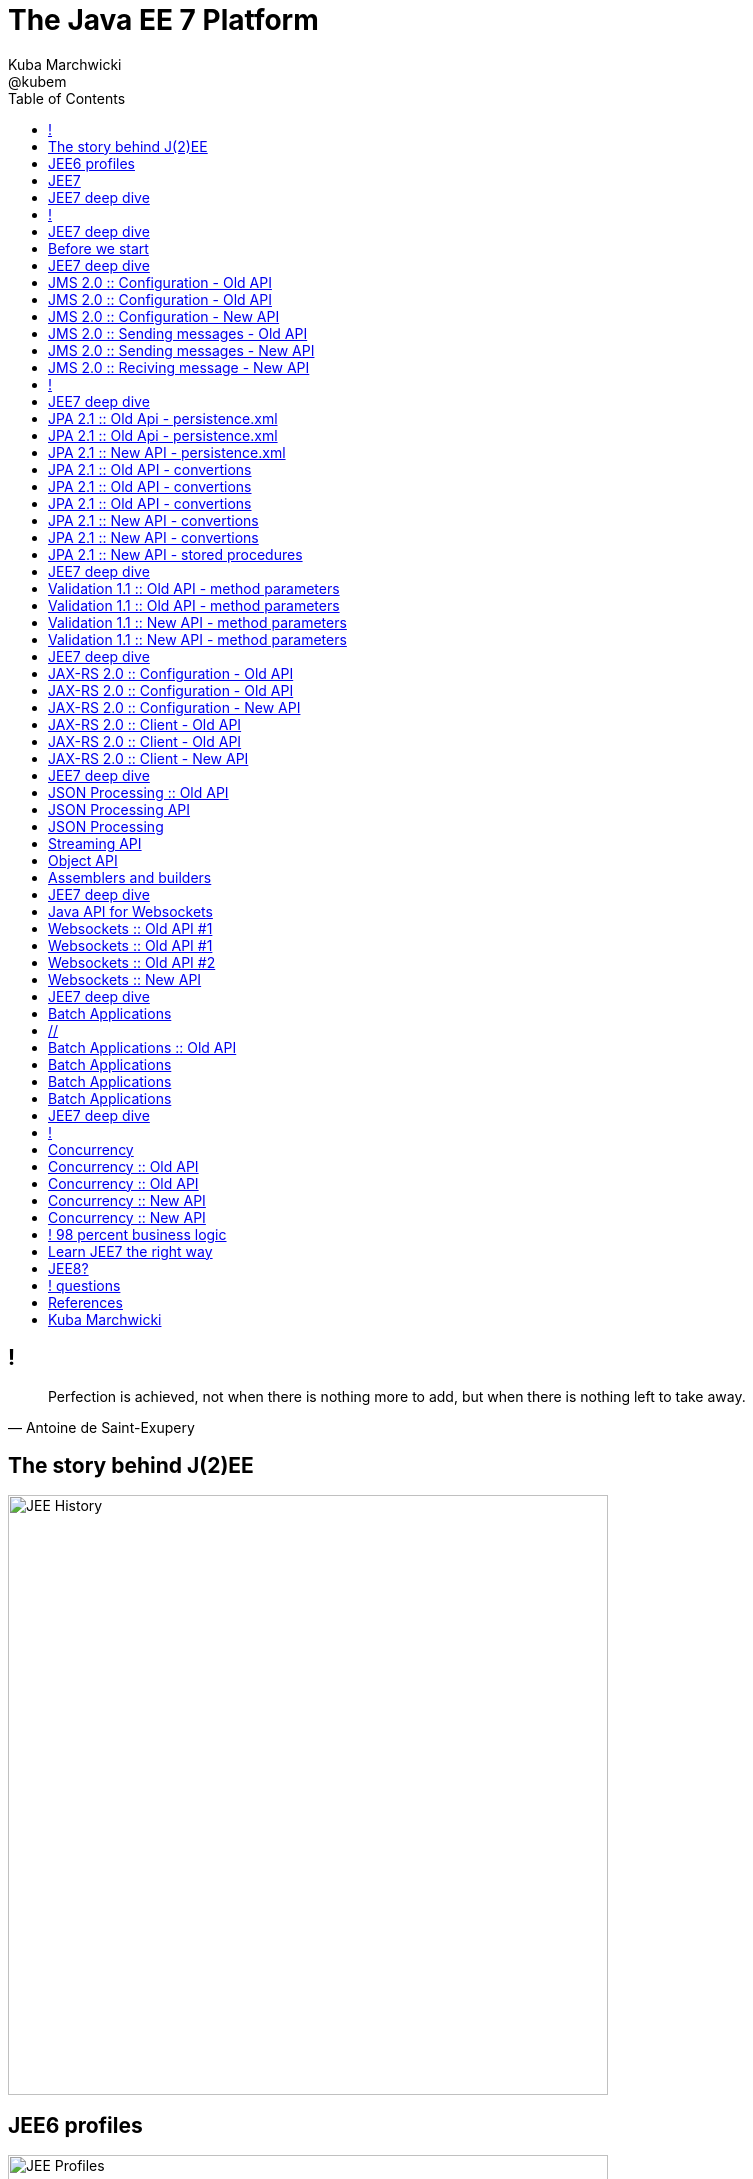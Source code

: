 = The Java EE 7 Platform
Kuba Marchwicki ; @kubem 
:longform:
:sectids!:
:imagesdir: images
:source-highlighter: highlightjs
:language: no-highlight
:dzslides-style: stormy-jm
:dzslides-fonts: family=Yanone+Kaffeesatz:400,700,200,300&family=Cedarville+Cursive
:dzslides-transition: fade
:dzslides-highlight: monokai
:experimental:
:toc2:
:sectanchors:
:idprefix:
:idseparator: -
:icons: font

== !

====
[quote, Antoine de Saint-Exupery]
____
Perfection is achieved, not when there is nothing more to add, but when there is nothing left to take away.
____
====

[.topic]
== The story behind J(2)EE
image::03-jee-history.png[JEE History, 600, role="middle"]

[.topic]
== JEE6 profiles
image::04-jee6-profiles.png[JEE Profiles, 600, role="middle"]

[NOTE]
[role="speaker"]
====
Problems. Tomee (web profile), Tomee + JAX-RS, Tomee Plus (Full profile). Więc w JEE7 JAX-RS przewędrował do web profile.
====

[.topic]
== JEE7
image::05-jee7-deep-dive.png[JEE7, 600, role="middle"]

[NOTE]
[role="speaker"]
====
* Cel: modernizacja API
* Co nie weszło: JCache – JSR 107
====

[.topic]
== JEE7 deep dive
image::06-jee7-deep-dive.png[JEE7, 600, role="middle"]

== !

image::07-whats-all-about.png[caption="What's it all about?", role="stretch-x"]

[NOTE]
[role="speaker"]
====
* An umbrella specification. 
* Nothing new – just made sure all specs talk to each other
====

[.topic]
== JEE7 deep dive

[.incremental]
* JMS 2.0
* JPA 2.1
* Bean Validation 1.1
* JAX-RS 2.0
* Java API for JSON Processing
* Java API for Websockets
* Batch Applications
* Concurrency Utilities

[NOTE]
[role="speaker"]
====
Out of scope:

* JTA 1.2 i adnotacji `@Transactional` pozwalającej objąć transakcją także komponenty CDI
* JSF 2.2. `@FlowScope` oraz przepuszczanie atrybutów i elementów (pod kątem HTML5) - nie utrudnia
* CDI 1.1 - uruchomienie _by default_ przez co były problemy z Google Guice. Adnotacja `@Vetoed`

In scope: *JMS* configuration. *JPA* converters. *Validaton* method params. 
*JAX-RS* client API & configuration. *JSON* streaming and object API. *Websockets* *Batch* ETL *Concurrency*

====

[.topic.source]
== Before we start

[source,xml]
----
<dependency>
  <groupId>javax</groupId>
  <artifactId>javaee-api</artifactId>
  <version>7.0</version>
  <scope>provided</scope>
</dependency>
----

[NOTE]
[role="speaker"]
====
* Maven dependency. Nie ma problemów – co szczególnie było widoczne w testach. Gdzie można było budować unit testy bez kontenera
* java.lang.ClassFormatError: Absent Code attribute in method that is not native or abstract in class file javax/persistence/LockModeType
====

[.topic]
== JEE7 deep dive

* *JMS 2.0*
* JPA 2.1
* Bean Validation 1.1
* JAX-RS 2.0
* Java API for JSON Processing
* Java API for Websockets
* Batch Applications
* Concurrency Utilities

[NOTE]
[role="speaker"]
====
* JCA Adapter – czyli możemy wymieniać implementacje: websphere z RabbitMQ
* New JMSContext interface
* AutoCloseable JMSContext, Connection, Session, …
* Use of runtime exceptions
* Method chaining on JMSProducer
* Simplified message sending

====

[.topic]
== JMS 2.0 :: Configuration - Old API

[.statement.middle]
*?*

[.topic.source]
== JMS 2.0 :: Configuration - Old API

[source,xml]
----
<subsystem xmlns="urn:jboss:domain:messaging:1.1">
  <hornetq-server>
     <jms-destinations>
        <jms-queue name="testQueue">
            <entry name="queue/test"/>
        </jms-queue>
        <jms-topic name="testTopic">
            <entry name="topic/test"/>
        </jms-topic>
     </jms-destinations>
  </hornetq-server>
</subsystem>
----


[.topic.source]
== JMS 2.0 :: Configuration - New API

[source,java]
----

@JMSConnectionFactoryDefinition( <1>
  name = "java:global/jms/demoConnectionFactory", 
  className = "javax.jms.ConnectionFactory")
@JMSDestinationDefinition( <2>
  name = "java:global/jms/demoQueue", 
  interfaceName = "javax.jms.Queue", 
  destinationName = "demoQueue")
public class JmsConfiguration {

}
----
<1> Use annotation to specify a JMS `ConnectionFactory`
<2> Use annotation to specify a JMS `Destination`

[.topic.source]
== JMS 2.0 :: Sending messages - Old API

[source,java]
----
@Stateless
public class SendMessageService {
  
  @Resource(lookup = "java:global/jms/demoConnectionFactory")
  ConnectionFactory connectionFactory;
  @Resource(lookup = "java:global/jms/demoQueue")
  Queue demoQueue;
          
  public void sendMessage(String payload) {
     try {
        Connection connection = connectionFactory.createConnection();
        Session session = connection
            .createSession(false, Session.AUTO_ACKNOWLEDGE);
        MessageProducer messageProducer = session
            .createProducer(demoQueue);
        TextMessage textMessage = session.createTextMessage(payload);
        messageProducer.send(textMessage); <1>
     } finally {
        //...
     } 
  }
} 
----
<1> This is the only important line

[.topic.source]
== JMS 2.0 :: Sending messages - New API

[source,java]
----
@Stateless
public class MessageService {

  @Inject
  private JMSContext context; <1>
  @Resource(mappedName = "jms/inboundQueue")
  private Queue inboundQueue;

  public void sendMessage(String payload) {
     context.createProducer().send(inboundQueue, payload); <2>
  }

}
----
<1> Injecting a complete context
<2> Spring inspired `*Template` class

[NOTE]
[role="speaker"]
====
Inspiracja JmsTemplate Springowym jest dość oczywista. I w ogóle całą klasą klas *Template ze Springa
Likwidujemy checked expections. 

It is close to Spring JmsTemplate features
Reduces boilerplate code, Manages resources transparently, Handles exception properly, 
Converts checked exceptions to runtime equivalents, Provides convenience methods such 
as the convertAndSend() method that take a destination (a queue here) and a payload 
object as message.
====

[.topic.source]
== JMS 2.0 :: Reciving message - New API

[source,java]
----
@MessageDriven(mappedName="global/jms/demoQueue")
public class MessageConsumer implements MessageListener {

  @Override
  public void onMessage(Message msg) {
     try {
       String payload = msg.getBody(String.class); <1>
     } catch (JMSException e) {
        e.printStackTrace();
     }
  }
}
----
<1> No casting!!!

[NOTE]
[role="speaker"]
====
Not much changed - no casting

====

== !  

image::17-jms.png[width=600, role="middle"]

[NOTE]
[role="speaker"]

====
Nice try Oracle!

====


[.topic]
== JEE7 deep dive

* JMS 2.0
* *JPA 2.1*
* Bean Validation 1.1
* JAX-RS 2.0
* Java API for JSON Processing
* Java API for Websockets
* Batch Applications
* Concurrency Utilities

[NOTE]
[role="speaker"]
====
Criteria API niestety nadal wygląda tak że się trochę odechciewa. 
Ale pojawiło się parę uproszczeń:

* configuracja
* stored procedured
* converters
====

[.topic.source]
== JPA 2.1 :: Old Api - persistence.xml

[source,java]
----
<persistence-unit>
  <properties>
    <property name="hibernate.connection.driver_class" <1>
       value="org.apache.derby.jdbc.ClientDriver" />
    <property name="hibernate.connection.url" <2>
       value="jdbc:derby://localhost:1527/sample;create=true" />
    <property name="hibernate.connection.username" value="user" /> <3>
    <property name="hibernate.connection.password" value="pass" /> <4>
    <property name="hibernate.show_sql" value="true" /> <5>
    <property name="hibernate.format_sql" value="true" /> <6>
    <property name="hibernate.use_sql_comments" value="true" /> <7>
    <property name="hibernate.dialect" <8>
       value="org.hibernate.dialect.MySQL5Dialect" />
    <property name="hibernate.hbm2ddl.auto" value="create-drop" /> <9>
  </properties>
</persistence-unit>

----


[.topic.source]
== JPA 2.1 :: Old Api - persistence.xml

[source,java]
----
<persistence-unit>
  <properties>
    <property name="eclipselink.jdbc.driver" <1>
      value="org.apache.derby.jdbc.ClientDriver" />
    <property name="eclipselink.jdbc.url" <2>
      value="jdbc:derby://localhost:1527/sample;create=true" />
    <property name="eclipselink.jdbc.user" value="user" /> <3>
    <property name="eclipselink.jdbc.password" value="pass" /> <4>
    <property name="eclipselink.logging.level" value="FINE" /> <5>
    <property name="eclipselink.target-database" <6>
      value="org.eclipse.persistence.platform.database.MySQLPlatform" />
    <property name="eclipselink.ddl-generation" <7>
      value="drop-and-create-tables" />
    <property name="eclipselink.ddl-generation.output-mode" <8>
      value="database" />
  </properties>
</persistence-unit>

----

[.topic.source]
== JPA 2.1 :: New API - persistence.xml

[source,java]
----
<persistence-unit>
  <properties>
    <property name="javax.persistence.jdbc.driver" 
      value="org.apache.derby.jdbc.ClientDriver" /> <1>
    <property name="javax.persistence.jdbc.url" 
      value="jdbc:derby://localhost:1527/sample;create=true" /> <2>
    <property name="javax.persistence.jdbc.user" value="user" /> <3>
    <property name="javax.persistence.jdbc.password" value="pass" /> <4>
    <property name="javax.persistence.schema-generation.database.action"  
      value="drop-and-create" /> <5>

    <property name="eclipselink.logging.level" value="FINE" />
    <property name="eclipselink.target-database" 
      value="org.eclipse.persistence.platform.database.MySQLPlatform" />
  </properties>
</persistence-unit>

----

[.topic.source]
== JPA 2.1 :: Old API - convertions

[source,java]
.+UserSex.java+
----
public enum UseSex {
  MALE, FEMALE;
}
----

[source,java]
.+User.java+
----
@Entity
public class User {

  @Id
  private long id;

  @Enumerated(EnumType.ORDINAL) <1>
  private UserSex sex;

  //..
}
----
<1> Actual database value is either `0` or `1`

[NOTE]
[role="speaker"]
====
Ale znacznie częściej w bazie mam “M” I “F” – bo tak chciał dba

====

[.topic.source]
== JPA 2.1 :: Old API - convertions

[source,java]
.+UserSex.java+
----
public enum UseSex {
  MALE, FEMALE;
}
----

[source,java]
.+User.java+
----
@Entity
public class User {

  @Id
  private long id;

  @Enumerated(EnumType.STRING) <1>
  private UserSex sex;

  //..
}
----
<1> Actual database value is either `MALE` or `FEMALE`

[NOTE]
[role="speaker"]
====
Wciąż to nie to co powinienem. Jak ro rozwiązać

====

[.topic.source]
== JPA 2.1 :: Old API - convertions

[source,java]
----
@Entity
public class User {

  @PostLoad
  public void afterLoad() {
    switch(db_sex){
      case "M": sex = UserSex.MALE;
      case "F": sex = UserSex.FEMALE;
      default: throw new IllegalArgumentException();
    }
  }

  @PrePersist
  public void beforePersit() {
    switch(sex){
      case MALE: db_sex = "M";
      case FEMALE: db_sex = "F";
      default: throw new IllegalArgumentException();
    }
  }
}                               
----
  
[.topic.source]
== JPA 2.1 :: New API - convertions

[source,java]
----
@Entity
public class User {

  @Convert(converter = SexConverter.class) <1>
  private UserSex sex;

  //..
}
----
<1> Declare converter

[.topic.source]
== JPA 2.1 :: New API - convertions

[source,java]
----
@Converter <1>
public class SexConverter 
  implements AttributeConverter<UserSex, String> { <2>

  public String convertToDatabaseColumn(UserSex arg0) {
    switch(arg0){
      case MALE: return "M";
      case FEMALE: return "F";
      default: throw new IllegalArgumentException();
    }
  }
  
  public UserSex convertToEntityAttribute(String arg0) {
    switch(arg0){
      case "M": return UserSex.MALE;
      case "F": return UserSex.FEMALE;
      default: throw new IllegalArgumentException();
    }
  }
}
----

[.topic.source]
== JPA 2.1 :: New API - stored procedures

[source,java]
----
@Table(indexes = @Index(columnList = "name")) <1>
@Entity
@NamedQuery(name = User.FIND_USER_BY_NAME, 
   query = "from User u where name = ?")
@NamedStoredProcedureQuery(name = User.REFRESH_USERS, 
   procedureName = "USR_STRD_PRCR_CALL") <2>
public class User {
   public final static String FIND_USER_BY_NAME = "User.findByName";
   public final static String REFRESH_USERS = "User.refreshUsersEntries";

   //..

}
----
<1> Define indexes for schema generation
<2> Use predefined stored procedures

[.topic]
== JEE7 deep dive

* JMS 2.0
* JPA 2.1
* *Bean Validation 1.1*
* JAX-RS 2.0
* Java API for JSON Processing
* Java API for Websockets
* Batch Applications
* Concurrency Utilities

[NOTE]
[role="speaker"]
====
I'll focus on two areas: method level (parameters) validation and JAX-RS services validation

====

[.topic.source]
== Validation 1.1 :: Old API - method parameters

[source,java]
----
@Interceptors(ValidationInterceptor.class) <1>
public void addAuthor(String name, 
	@Size(min=5) String surename) { <2>
   Author a = new Author();
   a.setName(name);
   a.setSurename(surename);

   em.persist(a);
}
----
<1> Interceptor is needed cause AppServer does not handle such case
<2> Validation annotations can be used for method params

[.topic.source]
== Validation 1.1 :: Old API - method parameters 

[source,java]
----
public Object validateMethodInvocation(InvocationContext ctx) 
    throws Exception { <1>

    MethodValidator validator = validatorFactory.getValidator()
        .unwrap(MethodValidator.class);

    Set<MethodConstraintViolation<Object>> violations = 
        validator.validateAllParameters(
            ctx.getTarget(), 
            ctx.getMethod(), 
            ctx.getParameters());
 
   //...

}
----
<1> Pretty standard EJB 3.0 interception method

[NOTE]
[role="speaker"]
====
Mamy klasyczny interceptor, który musimy implementować

====

[.topic.source]
== Validation 1.1 :: New API - method parameters 

[source,java]
----
public void addAuthor(String name, 
	@Size(min=5) String surename) { <1>

   Author a = new Author();
   a.setName(name);
   a.setSurename(surename);

   em.persist(a);
}	
----
<1> Validation is handled out-of-the-box

[NOTE]
[role="speaker"]
====
Nie potrzebujemy implementować interceptorów. Walidacja działa na wszystkich typach serwisów

====

[.topic.source]
== Validation 1.1 :: New API - method parameters 

[source,java]
----
@Path("/hello")
public class HelloWorld {

   @Path("/{name}")
   @GET
   @Produces(MediaType.APPLICATION_JSON)
   public JsonObject sayHello(
      @NotEmpty @PathParam("name") String name) { <1>
         //..
      }
   }
}

----

[NOTE]
[role="speaker"]
====
Tutaj np. JAX-RS. Gdy nie uda się walidacja, zwracany jest HTTP400 – Bad Request

====

[.topic]
== JEE7 deep dive

* JMS 2.0
* JPA 2.1
* Bean Validation 1.1
* *JAX-RS 2.0*
* Java API for JSON Processing
* Java API for Websockets
* Batch Applications
* Concurrency Utilities

[NOTE]
[role="speaker"]
====
Podobnie jak z innymi elemantami specyfikacji – to jest ustandaryzowanie rzeczy które już sa obecne
RESTeasy, Jersey, CXF

Mamy nowe: interceptory i filtry. Tak jak w komponentach EJB i w serwletach.
Asynchroniczność – analogiczna jak AsyncServlet w Servler 3.0 (JEE6)
Niemniej - skupię się na dwóch elementach: konfiguracji oraz Client API

It provides a higher-level API than HttpURLConnection as well as integration with JAX-RS providers.
====

[.topic]
== JAX-RS 2.0 :: Configuration - Old API

[.statement.middle]
*?*

[.topic.source]
== JAX-RS 2.0 :: Configuration - Old API

[source,xml]
----
<servlet>
    <servlet-name>JAX-RS Servlet</servlet-name>
    <servlet-class>
    	com.sun.jersey.spi.container.servlet.ServletContainer
    </servlet-class>
    <load-on-startup>1</load-on-startup>
</servlet>
<servlet-mapping>
    <servlet-name>JAX-RS Servlet</servlet-name>
    <url-pattern>/jax-rs/*</url-pattern>
</servlet-mapping>

----

[NOTE]
[role="speaker"]
====
Glassfish3, Jersey configuration
====

[.topic.source]
== JAX-RS 2.0 :: Configuration - New API

[source,java]
----
import javax.ws.rs.ApplicationPath; 
import javax.ws.rs.core.Application; 

@ApplicationPath("/rs") <1>
public class RestApp extends Application { <2>
}
----
<1> Root application path
<2> Extends `Application`

[.topic.source]
== JAX-RS 2.0 :: Client - Old API

[source,java]
----
HttpURLConnection connection = 
   (HttpURLConnection)serverAddress.openConnection();
connection.setRequestMethod("GET");
connection.setDoOutput(true);
connection.setReadTimeout(10000);

BufferedReader rd = new BufferedReader(
   new InputStreamReader(connection.getInputStream()));
StringBuilder sb = new StringBuilder();

while ((line = rd.readLine()) != null) {
   sb.append(line + '\n');
}

System.out.println(sb.toString());
----

[.topic.source]
== JAX-RS 2.0 :: Client - Old API

[source,xml]
.+pom.xml+
----
<dependency>
	<groupId>com.github.kevinsawicki</groupId>
	<artifactId>http-request</artifactId>	
	<version>5.4.1</version>
</dependency>
----

[source,java]
----
HttpRequest request = HttpRequest.get(baseURL).receive(output);
System.out.println(request.toString());
----

[.topic.source]
== JAX-RS 2.0 :: Client - New API

[source,java]
----
import javax.ws.rs.client.Client;
import javax.ws.rs.client.ClientBuilder;
import javax.ws.rs.client.WebTarget;

Client client = ClientBuilder.newBuilder().build(); <1>
WebTarget target = client.target(uri.toString());
Response response = target.request().get(); <2>

assertThat(response.getStatus()).isEqualTo(200); <3>
assertThat(target.request().get(String.class))
	.isEqualTo("{}"); <4>
----
<1> Prepare a client
<2> Actual request
<3> Get HTTP Response status
<4> Get the response body as String

[.topic]
== JEE7 deep dive

* JMS 2.0
* JPA 2.1
* Bean Validation 1.1
* JAX-RS 2.0
* *Java API for JSON Processing*
* Java API for Websockets
* Batch Applications
* Concurrency Utilities

[.topic]
== JSON Processing :: Old API

[.statement.middle]
*?*

[.topic]
== JSON Processing API

[.incremental]
* API to parse and generate JSON
* Streaming API
** Low-level, efficient way to parse/generate JSON
** Similar to StAX API
* Object Model API
** Simple, easy to use high-level API
** Similar to DOM API

[NOTE]
[role="speaker"]
====
Lowlevel API. 
To nie jest JAXB dla XMLa, bardziej DOM – obiektowy, albo StAX – parser (pooling)
Wysokopoziomowy jest Jackson, GSON. 
JSON binding w kolejnym kroku
====

[.topic.source]
== JSON Processing

[source, json]
----
{
	"data": [
		"Hello Jakub",
		"Guten Tag Jakub"
		]
}
----

[.topic.source]
== Streaming API

[source,java]
----
JsonParser parser = Json.
	createParser(new StringReader(string))); <1>

JsonParser.Event event = p.next();          // START_OBJECT
event = p.next();                           // KEY_NAME
event = p.next();                           // VALUE_STRING

assertThat(event).is(new Condition<Object>() {
	public boolean matches(Object value) {
		return value instanceof Event 
			&& value == Event.VALUE_STRING; <2>
	}
});
assertThat(parser.getString()).isEqualTo("Hello Jakub"); <3>

----
<1> Define an events based parser
<2> Look for an event (`START_OBJECT`, `START_ARRAY`, `KEY_NAME`, `VALUE_STRING`, etc)
<3> Get actual value

[.topic.source]
== Object API

[source,java]
----
JsonReader reader = Json.
	createReader(new StringReader(string)); <1>
        
JsonObject obj = reader.readObject(); <2>
assertThat(obj.containsKey("data")).isTrue();
        
JsonArray results = obj.getJsonArray("data"); <3>
        
assertThat(results.size()).isEqualTo(2); 
assertThat(results.getString(0)).isEqualTo("Hello Jakub");
assertThat(results.getString(1)).isEqualTo("Guten tag Jakub");
----
<1> Create a reader
<2> Read a JSON Object
<3> Read a JSON Array

[.topic.source]
== Assemblers and builders

[source,java]
----
import javax.json.Json; <1>
import javax.json.JsonObject;

@Path("/simple/{name}")
@GET
@Produces(MediaType.APPLICATION_JSON)
public JsonObject saySimpleHello(@PathParam("name") String name) {
	return Json.createObjectBuilder() <2>
		.add("data", Json.createArrayBuilder() <3>
			.add("Hello " + name)
			.add("Guten tag " + name)
			.build())	
		.build(); 
}

----
<1> Look after `javax.json.*` package
<2> Create a builder object
<3> Work with arrays in a similar fashion


[.topic]
== JEE7 deep dive

* JMS 2.0
* JPA 2.1
* Bean Validation 1.1
* JAX-RS 2.0
* Java API for JSON Processing
* *Java API for Websockets*
* Batch Applications
* Concurrency Utilities

[NOTE]
[role="speaker"]
====
Z JEE7 to było moje trzecie podejście do websockets. Od wczesnej bety, po teraz. Każde kolejne ma inne API. A mówicie że Java zmienia się bardzo powoli. 

====

[.topic]
== Java API for Websockets

[.incremental]
* Server and Client WebSocket Endpoint: 
** `@ServerEndpoint`
** `@ClientEndpoint`
* Lifecycle methods
** `@OnOpen`, `@OnClose`, `@OnError`, `@OnMessage`
* Packaging and Deployment

[.topic.source]
== Websockets :: Old API #1

[source,java]
.+WebSocketServlet.java+
----
@WebServlet(urlPatterns = "/ping")
public class FeedNotifierWebSocket extends WebSocketServlet { <1>
	
	protected StreamInbound createWebSocketInbound(
			String subprotocol,
			HttpServletRequest req) {
		//.. return new Inboud for each client
	}

}
----

[.topic.source]
== Websockets :: Old API #1

[source,java]
----
class NotificationInbound extends MessageInbound {

	private WsOutbound outbound;

	protected void onOpen(WsOutbound outbound) {
		this.outbound = outbound; <1>
	}

	protected void onBinaryMessage(ByteBuffer m) {
		outbound.writeBinaryMessage(message); 
	}

	protected void onTextMessage(CharBuffer m) {
		outbound.writeTextMessage(message); <2>
	}
}
----

[NOTE]
[role="speaker"]
====
Message Inbound was an abstraction over HTTP web socket communication
This was early Tomcat 7.0.20+ - if I recon corretly
====


[.topic.source]
== Websockets :: Old API #2

[source,java]
----
@Singleton <1>
@WebSocketEndpoint(path=”/chat”) <2>
public class ChatServer {
	Set<Session> peers = new HashSet<>();

	@WebSocketOpen 
	public void onOpen(Session s) {
		peers.add(s);
	}

	@WebSocketClose
	public void onClose(Session s) {
		peers.remove(s);
	}

	@WebSocketMessage <3>
	public void message(String m, Session c) throws IOException {
		for (Session session : peers) {
			if (!session.equals(c)) <4>
				session.getRemote().sendObject(m);
		}
	}
}

----
<1> More JEE'ish approach
<2> Clear Web Socket definition
<3> Handling the communication
<4> Sending the message

[.topic.source]
== Websockets :: New API

[source,java]
----
@Singleton <1>
@ServerEndpoint("/ping") <2>
public class NotificationServer {
	Set<Session> peers = new HashSet<>();
	
	@OnOpen
	public void onOpen(Session s) throws IOException {
		peers.add(s);
	}
	
	@OnClose
	public void onClose(Session s) throws IOException {
		peers.remove(s);
	}

	@OnMessage <3>
	public void message(String m, Session c) throws IOException {
		for (Session session: peers) {
			if (!session.equals(c)) <4>
				session.getBasicRemote().sendText(m);
		}		
	}
}
----

[NOTE]
[role="speaker"]
====
Cel: abstrakcja komunikacji TCP, tak jak JAX-RS jest abstrakcją na komunikację HTTP
Sesja jest kowersacją

Przykład LIVE!!

API names has changed - and that's pretty much all. 
====

[.topic]
== JEE7 deep dive

* JMS 2.0
* JPA 2.1
* Bean Validation 1.1
* JAX-RS 2.0
* Java API for JSON Processing
* Java API for Websockets
* *Batch Applications*
* Concurrency Utilities

[.topic]
== Batch Applications

[.incremental]
* Suited for non-interactive, bulk-oriented, and long-running tasks
* Batch execution: sequential, parallel, decision-based
* ETL processes: Extract, Transform, Load

== //

[.incremental]
Job Repository:: holds information about jobs current running and jobs that run in the past. JobOperator provides access to this repository.
Job Operator:: an interface to manage all aspects of job processing, including operational commands, such as start, restart, and stop, retrieval of job and step executions.
Job:: encapsulates an entire batch process

[.topic]
== Batch Applications :: Old API

[.statement.middle]
*?*

[.topic]
== Batch Applications

image::56-batch-processing.png["Batch processing", 700, role="middle"]

[.topic.source]
== Batch Applications

[source, xml]
----
<job id="myJob" xmlns="http://batch.jsr352/jsl"> <1>
  <step id="myStep"> <2>
    <chunk reader="MyItemReader" <3>
        writer="MyItemWriter" 
        processor="MyItemProcessor"
        buffer-size="5"
        checkpoint-policy="item"
        commit-interval="10" /> 
  </step>
</job>
----
<1> Define a job
<2> Split it into one or more steps
<3> Process each step as a chunk

[.topic.source]
== Batch Applications

[source,java]
.+MyItemReader.java+
----
@ItemReader <1>
public class MyItemReader {
   //...
}
----

[source,java]
.+MyItemProcessor.java+
----
@ItemProcessor <2>
public class MyItemProcessor {
   //...
}
----

[source,java]
.+MyItemWriter.java+
----
@ItemWriter <3>
public class MyItemWriter {
   //...
}
----
<1> Reads Job elements
<2> Processes
<3> Writes output

[NOTE]
[role="speaker"]
====
Opowiedzieć o ilości boilerplate code. Wszystko objęte jest transakcja
====

[.topic]
== JEE7 deep dive

* JMS 2.0
* JPA 2.1
* Bean Validation 1.1
* JAX-RS 2.0
* Java API for JSON Processing
* Java API for Websockets
* Batch Applications
* *Concurrency Utilities*

== !


====
[.small.quote, EJB Spec - 21.2.2. Programming restrictions]
____
The enterprise bean must not attempt to manage threads. The enterprise bean must not attempt to start, stop, suspend, or resume a thread, or to change a thread’s priority or name. The enterprise bean must not attempt to manage thread groups.
____
====

[NOTE]
[role="speaker"]
====
Kontener musi zapewnić stabilność, pewność, failover – dlatego zarządza wątkami; i nie pozwala innym.
No ale można było w przeszłości działać asynchronicznie / w tle.
====

[.topic]
== Concurrency

[.incremental]
* Extension of Java SE Concurrency Utilities API
* Provide asynchronous capabilities to Java EE application components
* Provides Thread Factories and Executor Services

[.topic.source]
== Concurrency :: Old API

[source, java]
.+AsynchronousWatcher.java+
----
@Stateless
public class EventWatcher {

	@Asynchronous <1>
	public void method(FeedEvent event) {
		System.out.println(event);
	}
	
}
----
<1> This method is run asynchronously

[.topic.source]
== Concurrency :: Old API

[source,java]
.+AsyncServlet.java+
----
@WebServlet(urlPatterns = "/somepath", 
	asyncSupported = true) <1>
public class AsyncServlet extends HttpServlet {

    public void doGet(HttpServletRequest request,
	 HttpServletResponse response) 
		throws ServletException, IOException {
		//..
	}
}
----
<1> The Response is immediate

[.topic.source]
== Concurrency :: New API

[source,java]
.+UsingManagedThreadFactory.java+
----
@Named
public class ThreadManager {

	@Resource
	ManagedThreadFactory mtf; <1>

	public ExecutorService getThreadManager() {
		return new ThreadPoolExecutor(5,10, 10,
			TimeUnit.SECONDS, 
			new ArrayBlockingQueue<Runnable>(100), 
			mtf);
	}
}

----
<1> `ManagedThreadFactory` is an application server resource


[.topic.source]
== Concurrency :: New API

[source,java]
----
@Named
public class ProcessingService {

	public void doLoadsOfStuff(ExecutorService executor) {
		for (int i = 0; i < 50; i++) {
			Runnable worker = new WorkerThread("" + i);
			executor.execute(worker); <1>
		}
		executor.shutdown();
	}
}
----

== ! 98 percent business logic
image::66-jee7.png[width="600", role="middle"]

[.topic]
== Learn JEE7 the right way

[.incremental]
github.com:: Fork _javaee7-samples_ project
choose your example:: Take one feature at a time, understand the spec, create an Arquillian test. Run with Wildfly and Glassfish. See how it all works.
push it:: Become a part of the community. Push your changes and help others

[.topic]
== JEE8?

[.incremental]
* JSON-B (JSON binding)
* JCache (JSR 107)
* Adopt JSR
* Open TCK (??)
* More JSP (+ templates), less JSF
* no more EARs (??)

== ! questions
image::68-questions.jpg[caption="Questions?", crole="invert", role="stretch-x"]

[.topic]
== References

* https://github.com/
** _javaee-samples/javaee7-samples_
** _kubamarchwicki/jee7-examples_
** _kubamarchwicki/presentations_
* https://speakerdeck.com/
** _kubamarchwicki/jeenext_


[.topic.ending, hrole="name"]
== Kuba Marchwicki

[.footer]
[icon-twitter]'{zwsp}' @kubem
